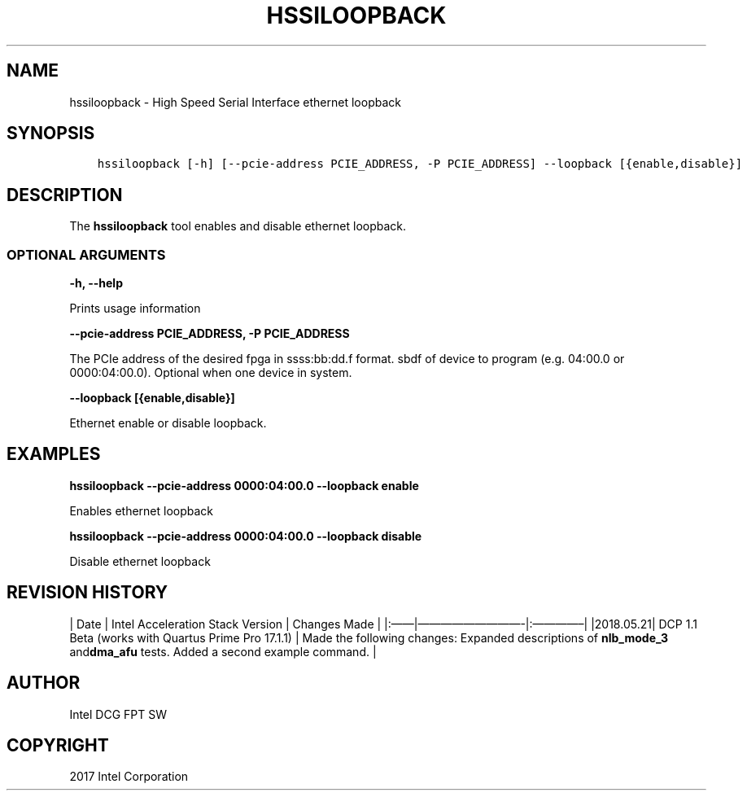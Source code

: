 .\" Man page generated from reStructuredText.
.
.TH "HSSILOOPBACK" "8" "Feb 23, 2024" "2.12.0" "OPAE"
.SH NAME
hssiloopback \- High Speed Serial Interface ethernet loopback
.
.nr rst2man-indent-level 0
.
.de1 rstReportMargin
\\$1 \\n[an-margin]
level \\n[rst2man-indent-level]
level margin: \\n[rst2man-indent\\n[rst2man-indent-level]]
-
\\n[rst2man-indent0]
\\n[rst2man-indent1]
\\n[rst2man-indent2]
..
.de1 INDENT
.\" .rstReportMargin pre:
. RS \\$1
. nr rst2man-indent\\n[rst2man-indent-level] \\n[an-margin]
. nr rst2man-indent-level +1
.\" .rstReportMargin post:
..
.de UNINDENT
. RE
.\" indent \\n[an-margin]
.\" old: \\n[rst2man-indent\\n[rst2man-indent-level]]
.nr rst2man-indent-level -1
.\" new: \\n[rst2man-indent\\n[rst2man-indent-level]]
.in \\n[rst2man-indent\\n[rst2man-indent-level]]u
..
.SH SYNOPSIS
.INDENT 0.0
.INDENT 3.5
.sp
.nf
.ft C
hssiloopback [\-h] [\-\-pcie\-address PCIE_ADDRESS, \-P PCIE_ADDRESS] \-\-loopback [{enable,disable}]
.ft P
.fi
.UNINDENT
.UNINDENT
.SH DESCRIPTION
.sp
The \fBhssiloopback\fP  tool enables and disable ethernet loopback.
.SS OPTIONAL ARGUMENTS
.sp
\fB\-h, \-\-help\fP
.sp
Prints usage information
.sp
\fB\-\-pcie\-address PCIE_ADDRESS, \-P PCIE_ADDRESS\fP
.sp
The PCIe address of the desired fpga  in ssss:bb:dd.f format. sbdf of device to program (e.g. 04:00.0 or 0000:04:00.0). Optional when one device in system.
.sp
\fB\-\-loopback [{enable,disable}]\fP
.sp
Ethernet enable or disable loopback.
.SH EXAMPLES
.sp
\fBhssiloopback \-\-pcie\-address  0000:04:00.0 \-\-loopback enable\fP
.sp
Enables ethernet loopback
.sp
\fBhssiloopback \-\-pcie\-address  0000:04:00.0 \-\-loopback disable\fP
.sp
Disable ethernet loopback
.SH REVISION HISTORY
.sp
| Date | Intel Acceleration Stack Version | Changes Made |
|:——|—————————\-|:————–|
|2018.05.21| DCP 1.1 Beta (works with Quartus Prime Pro 17.1.1) | Made the following changes: Expanded descriptions of \fBnlb_mode_3\fP and\fBdma_afu\fP tests.  Added a second example command. |
.SH AUTHOR
Intel DCG FPT SW
.SH COPYRIGHT
2017 Intel Corporation
.\" Generated by docutils manpage writer.
.
